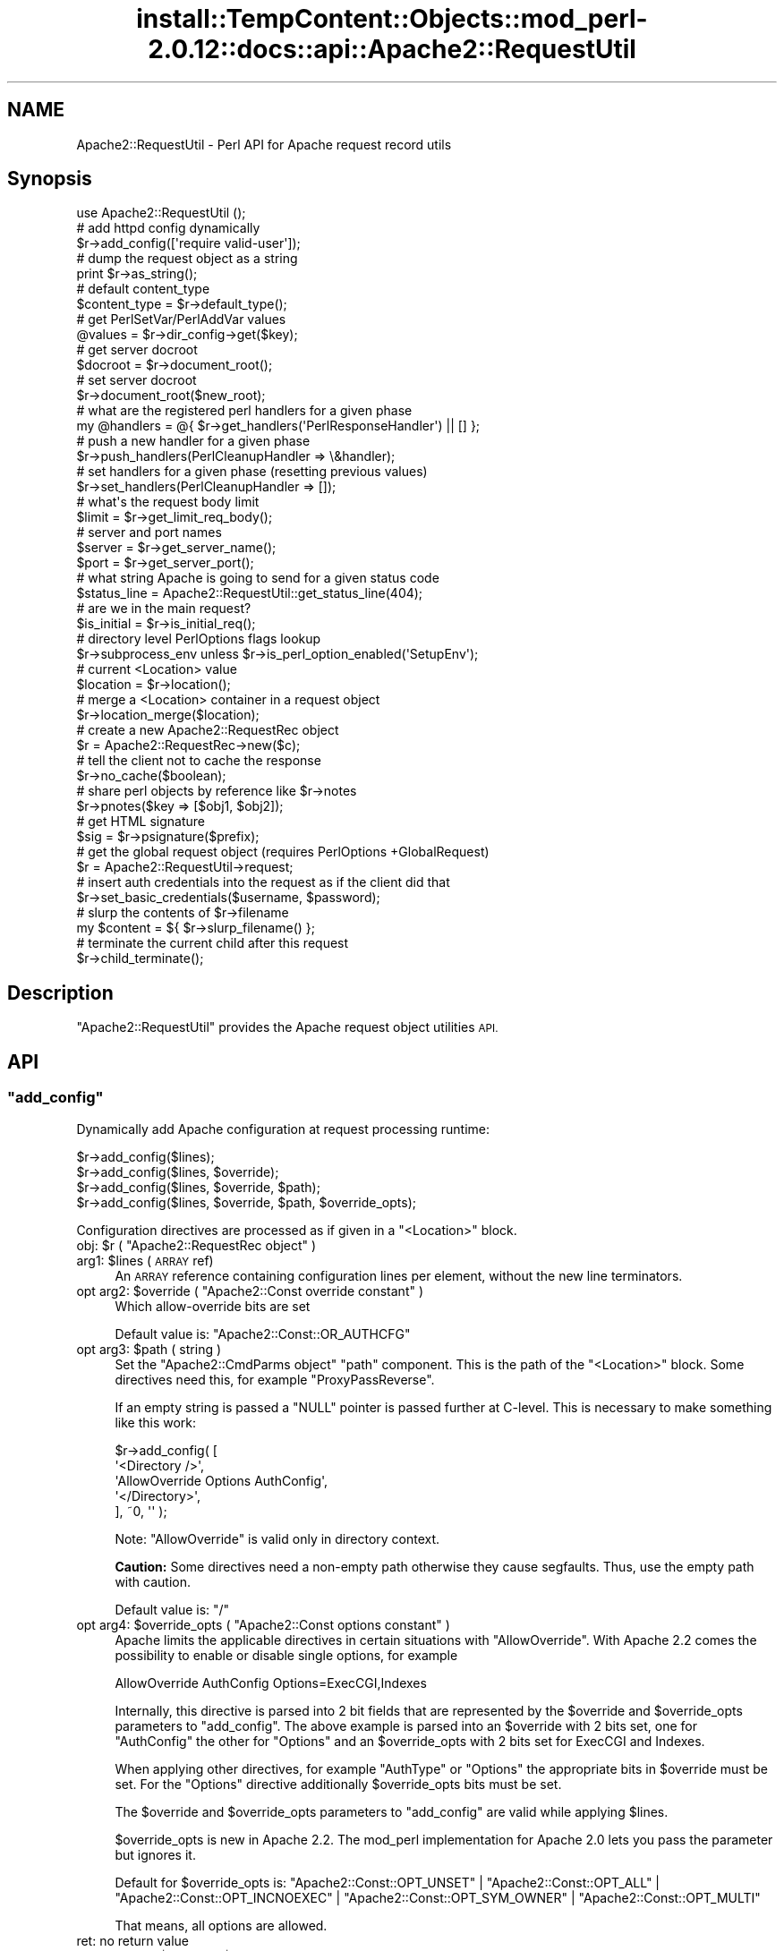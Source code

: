 .\" Automatically generated by Pod::Man 4.14 (Pod::Simple 3.42)
.\"
.\" Standard preamble:
.\" ========================================================================
.de Sp \" Vertical space (when we can't use .PP)
.if t .sp .5v
.if n .sp
..
.de Vb \" Begin verbatim text
.ft CW
.nf
.ne \\$1
..
.de Ve \" End verbatim text
.ft R
.fi
..
.\" Set up some character translations and predefined strings.  \*(-- will
.\" give an unbreakable dash, \*(PI will give pi, \*(L" will give a left
.\" double quote, and \*(R" will give a right double quote.  \*(C+ will
.\" give a nicer C++.  Capital omega is used to do unbreakable dashes and
.\" therefore won't be available.  \*(C` and \*(C' expand to `' in nroff,
.\" nothing in troff, for use with C<>.
.tr \(*W-
.ds C+ C\v'-.1v'\h'-1p'\s-2+\h'-1p'+\s0\v'.1v'\h'-1p'
.ie n \{\
.    ds -- \(*W-
.    ds PI pi
.    if (\n(.H=4u)&(1m=24u) .ds -- \(*W\h'-12u'\(*W\h'-12u'-\" diablo 10 pitch
.    if (\n(.H=4u)&(1m=20u) .ds -- \(*W\h'-12u'\(*W\h'-8u'-\"  diablo 12 pitch
.    ds L" ""
.    ds R" ""
.    ds C` ""
.    ds C' ""
'br\}
.el\{\
.    ds -- \|\(em\|
.    ds PI \(*p
.    ds L" ``
.    ds R" ''
.    ds C`
.    ds C'
'br\}
.\"
.\" Escape single quotes in literal strings from groff's Unicode transform.
.ie \n(.g .ds Aq \(aq
.el       .ds Aq '
.\"
.\" If the F register is >0, we'll generate index entries on stderr for
.\" titles (.TH), headers (.SH), subsections (.SS), items (.Ip), and index
.\" entries marked with X<> in POD.  Of course, you'll have to process the
.\" output yourself in some meaningful fashion.
.\"
.\" Avoid warning from groff about undefined register 'F'.
.de IX
..
.nr rF 0
.if \n(.g .if rF .nr rF 1
.if (\n(rF:(\n(.g==0)) \{\
.    if \nF \{\
.        de IX
.        tm Index:\\$1\t\\n%\t"\\$2"
..
.        if !\nF==2 \{\
.            nr % 0
.            nr F 2
.        \}
.    \}
.\}
.rr rF
.\"
.\" Accent mark definitions (@(#)ms.acc 1.5 88/02/08 SMI; from UCB 4.2).
.\" Fear.  Run.  Save yourself.  No user-serviceable parts.
.    \" fudge factors for nroff and troff
.if n \{\
.    ds #H 0
.    ds #V .8m
.    ds #F .3m
.    ds #[ \f1
.    ds #] \fP
.\}
.if t \{\
.    ds #H ((1u-(\\\\n(.fu%2u))*.13m)
.    ds #V .6m
.    ds #F 0
.    ds #[ \&
.    ds #] \&
.\}
.    \" simple accents for nroff and troff
.if n \{\
.    ds ' \&
.    ds ` \&
.    ds ^ \&
.    ds , \&
.    ds ~ ~
.    ds /
.\}
.if t \{\
.    ds ' \\k:\h'-(\\n(.wu*8/10-\*(#H)'\'\h"|\\n:u"
.    ds ` \\k:\h'-(\\n(.wu*8/10-\*(#H)'\`\h'|\\n:u'
.    ds ^ \\k:\h'-(\\n(.wu*10/11-\*(#H)'^\h'|\\n:u'
.    ds , \\k:\h'-(\\n(.wu*8/10)',\h'|\\n:u'
.    ds ~ \\k:\h'-(\\n(.wu-\*(#H-.1m)'~\h'|\\n:u'
.    ds / \\k:\h'-(\\n(.wu*8/10-\*(#H)'\z\(sl\h'|\\n:u'
.\}
.    \" troff and (daisy-wheel) nroff accents
.ds : \\k:\h'-(\\n(.wu*8/10-\*(#H+.1m+\*(#F)'\v'-\*(#V'\z.\h'.2m+\*(#F'.\h'|\\n:u'\v'\*(#V'
.ds 8 \h'\*(#H'\(*b\h'-\*(#H'
.ds o \\k:\h'-(\\n(.wu+\w'\(de'u-\*(#H)/2u'\v'-.3n'\*(#[\z\(de\v'.3n'\h'|\\n:u'\*(#]
.ds d- \h'\*(#H'\(pd\h'-\w'~'u'\v'-.25m'\f2\(hy\fP\v'.25m'\h'-\*(#H'
.ds D- D\\k:\h'-\w'D'u'\v'-.11m'\z\(hy\v'.11m'\h'|\\n:u'
.ds th \*(#[\v'.3m'\s+1I\s-1\v'-.3m'\h'-(\w'I'u*2/3)'\s-1o\s+1\*(#]
.ds Th \*(#[\s+2I\s-2\h'-\w'I'u*3/5'\v'-.3m'o\v'.3m'\*(#]
.ds ae a\h'-(\w'a'u*4/10)'e
.ds Ae A\h'-(\w'A'u*4/10)'E
.    \" corrections for vroff
.if v .ds ~ \\k:\h'-(\\n(.wu*9/10-\*(#H)'\s-2\u~\d\s+2\h'|\\n:u'
.if v .ds ^ \\k:\h'-(\\n(.wu*10/11-\*(#H)'\v'-.4m'^\v'.4m'\h'|\\n:u'
.    \" for low resolution devices (crt and lpr)
.if \n(.H>23 .if \n(.V>19 \
\{\
.    ds : e
.    ds 8 ss
.    ds o a
.    ds d- d\h'-1'\(ga
.    ds D- D\h'-1'\(hy
.    ds th \o'bp'
.    ds Th \o'LP'
.    ds ae ae
.    ds Ae AE
.\}
.rm #[ #] #H #V #F C
.\" ========================================================================
.\"
.IX Title "install::TempContent::Objects::mod_perl-2.0.12::docs::api::Apache2::RequestUtil 3"
.TH install::TempContent::Objects::mod_perl-2.0.12::docs::api::Apache2::RequestUtil 3 "2022-01-30" "perl v5.34.0" "User Contributed Perl Documentation"
.\" For nroff, turn off justification.  Always turn off hyphenation; it makes
.\" way too many mistakes in technical documents.
.if n .ad l
.nh
.SH "NAME"
Apache2::RequestUtil \- Perl API for Apache request record utils
.SH "Synopsis"
.IX Header "Synopsis"
.Vb 1
\&  use Apache2::RequestUtil ();
\&  
\&  # add httpd config dynamically
\&  $r\->add_config([\*(Aqrequire valid\-user\*(Aq]);
\&  
\&  # dump the request object as a string
\&  print $r\->as_string();
\&  
\&  # default content_type
\&  $content_type = $r\->default_type();
\&  
\&  # get PerlSetVar/PerlAddVar values
\&  @values = $r\->dir_config\->get($key);
\&  
\&  # get server docroot
\&  $docroot = $r\->document_root();
\&  
\&  # set server docroot
\&  $r\->document_root($new_root);
\&  
\&  # what are the registered perl handlers for a given phase
\&  my @handlers = @{ $r\->get_handlers(\*(AqPerlResponseHandler\*(Aq) || [] };
\&  
\&  # push a new handler for a given phase
\&  $r\->push_handlers(PerlCleanupHandler => \e&handler);
\&  
\&  # set handlers for a given phase (resetting previous values)
\&  $r\->set_handlers(PerlCleanupHandler => []);
\&  
\&  # what\*(Aqs the request body limit
\&  $limit = $r\->get_limit_req_body();
\&  
\&  # server and port names
\&  $server = $r\->get_server_name();
\&  $port   = $r\->get_server_port();
\&  
\&  # what string Apache is going to send for a given status code
\&  $status_line = Apache2::RequestUtil::get_status_line(404);
\&  
\&  # are we in the main request?
\&  $is_initial = $r\->is_initial_req();
\&  
\&  # directory level PerlOptions flags lookup
\&  $r\->subprocess_env unless $r\->is_perl_option_enabled(\*(AqSetupEnv\*(Aq);
\&  
\&  # current <Location> value
\&  $location = $r\->location();
\&  
\&  # merge a <Location> container in a request object
\&  $r\->location_merge($location);
\&  
\&  # create a new Apache2::RequestRec object
\&  $r = Apache2::RequestRec\->new($c);
\&  
\&  # tell the client not to cache the response
\&  $r\->no_cache($boolean);
\&  
\&  # share perl objects by reference like $r\->notes
\&  $r\->pnotes($key => [$obj1, $obj2]);
\&  
\&  # get HTML signature
\&  $sig = $r\->psignature($prefix);
\&  
\&  # get the global request object (requires PerlOptions +GlobalRequest)
\&  $r = Apache2::RequestUtil\->request;
\&  
\&  # insert auth credentials into the request as if the client did that
\&  $r\->set_basic_credentials($username, $password);
\&  
\&  # slurp the contents of $r\->filename
\&  my $content = ${ $r\->slurp_filename() };
\&  
\&  # terminate the current child after this request
\&  $r\->child_terminate();
.Ve
.SH "Description"
.IX Header "Description"
\&\f(CW\*(C`Apache2::RequestUtil\*(C'\fR provides the Apache request
object utilities \s-1API.\s0
.SH "API"
.IX Header "API"
.ie n .SS """add_config"""
.el .SS "\f(CWadd_config\fP"
.IX Subsection "add_config"
Dynamically add Apache configuration at request processing runtime:
.PP
.Vb 4
\&  $r\->add_config($lines);
\&  $r\->add_config($lines, $override);
\&  $r\->add_config($lines, $override, $path);
\&  $r\->add_config($lines, $override, $path, $override_opts);
.Ve
.PP
Configuration directives are processed as if given in a \f(CW\*(C`<Location>\*(C'\fR
block.
.ie n .IP "obj: $r ( ""Apache2::RequestRec object"" )" 4
.el .IP "obj: \f(CW$r\fR ( \f(CWApache2::RequestRec object\fR )" 4
.IX Item "obj: $r ( Apache2::RequestRec object )"
.PD 0
.ie n .IP "arg1: $lines (\s-1ARRAY\s0 ref)" 4
.el .IP "arg1: \f(CW$lines\fR (\s-1ARRAY\s0 ref)" 4
.IX Item "arg1: $lines (ARRAY ref)"
.PD
An \s-1ARRAY\s0 reference containing configuration lines per element, without
the new line terminators.
.ie n .IP "opt arg2: $override ( ""Apache2::Const override constant"" )" 4
.el .IP "opt arg2: \f(CW$override\fR ( \f(CWApache2::Const override constant\fR )" 4
.IX Item "opt arg2: $override ( Apache2::Const override constant )"
Which allow-override bits are set
.Sp
Default value is:
\&\f(CW\*(C`Apache2::Const::OR_AUTHCFG\*(C'\fR
.ie n .IP "opt arg3: $path ( string )" 4
.el .IP "opt arg3: \f(CW$path\fR ( string )" 4
.IX Item "opt arg3: $path ( string )"
Set the \f(CW\*(C`Apache2::CmdParms object\*(C'\fR \f(CW\*(C`path\*(C'\fR component.
This is the path of the \f(CW\*(C`<Location>\*(C'\fR block. Some directives need this,
for example \f(CW\*(C`ProxyPassReverse\*(C'\fR.
.Sp
If an empty string is passed a \f(CW\*(C`NULL\*(C'\fR pointer is passed further at C\-level.
This is necessary to make something like this work:
.Sp
.Vb 5
\&  $r\->add_config( [
\&                   \*(Aq<Directory />\*(Aq,
\&                   \*(AqAllowOverride Options AuthConfig\*(Aq,
\&                   \*(Aq</Directory>\*(Aq,
\&                  ], ~0, \*(Aq\*(Aq );
.Ve
.Sp
Note: \f(CW\*(C`AllowOverride\*(C'\fR is valid only in directory context.
.Sp
\&\fBCaution:\fR Some directives need a non-empty path otherwise they cause
segfaults. Thus, use the empty path with caution.
.Sp
Default value is: \f(CW\*(C`/\*(C'\fR
.ie n .IP "opt arg4: $override_opts ( ""Apache2::Const options constant"" )" 4
.el .IP "opt arg4: \f(CW$override_opts\fR ( \f(CWApache2::Const options constant\fR )" 4
.IX Item "opt arg4: $override_opts ( Apache2::Const options constant )"
Apache limits the applicable directives in certain situations with
\&\f(CW\*(C`AllowOverride\*(C'\fR. With Apache 2.2 comes the possibility to enable or
disable single options, for example
.Sp
.Vb 1
\&  AllowOverride AuthConfig Options=ExecCGI,Indexes
.Ve
.Sp
Internally, this directive is parsed into 2 bit fields that are represented
by the \f(CW$override\fR and \f(CW$override_opts\fR parameters to \f(CW\*(C`add_config\*(C'\fR.
The above example is parsed into an \f(CW$override\fR with 2 bits set, one for
\&\f(CW\*(C`AuthConfig\*(C'\fR the other for \f(CW\*(C`Options\*(C'\fR and an \f(CW$override_opts\fR with
2 bits set for ExecCGI and Indexes.
.Sp
When applying other directives, for example \f(CW\*(C`AuthType\*(C'\fR or \f(CW\*(C`Options\*(C'\fR the
appropriate bits in \f(CW$override\fR must be set. For the \f(CW\*(C`Options\*(C'\fR directive
additionally \f(CW$override_opts\fR bits must be set.
.Sp
The \f(CW$override\fR and \f(CW$override_opts\fR parameters to \f(CW\*(C`add_config\*(C'\fR are
valid while applying \f(CW$lines\fR.
.Sp
\&\f(CW$override_opts\fR is new in Apache 2.2. The mod_perl implementation for
Apache 2.0 lets you pass the parameter but ignores it.
.Sp
Default for \f(CW$override_opts\fR is:
\&\f(CW\*(C`Apache2::Const::OPT_UNSET\*(C'\fR |
\&\f(CW\*(C`Apache2::Const::OPT_ALL\*(C'\fR |
\&\f(CW\*(C`Apache2::Const::OPT_INCNOEXEC\*(C'\fR |
\&\f(CW\*(C`Apache2::Const::OPT_SYM_OWNER\*(C'\fR |
\&\f(CW\*(C`Apache2::Const::OPT_MULTI\*(C'\fR
.Sp
That means, all options are allowed.
.IP "ret: no return value" 4
.IX Item "ret: no return value"
.PD 0
.ie n .IP "since: 2.0.00, $path and $override_opts since 2.0.3" 4
.el .IP "since: 2.0.00, \f(CW$path\fR and \f(CW$override_opts\fR since 2.0.3" 4
.IX Item "since: 2.0.00, $path and $override_opts since 2.0.3"
.PD
.PP
See also:
\&\f(CW\*(C`$s\->add_config\*(C'\fR
.PP
For example:
.PP
.Vb 2
\&  use Apache2::RequestUtil ();
\&  use Apache2::Access ();
\&
\&  $r\->add_config([\*(Aqrequire valid\-user\*(Aq]);
\&
\&  # this regards the current AllowOverride setting
\&  $r\->add_config([\*(AqAuthName secret\*(Aq,
\&                  \*(AqAuthType Basic\*(Aq,
\&                  \*(AqOptions ExecCGI\*(Aq],
\&                 $r\->allow_override, $path, $r\->allow_override_opts);
.Ve
.ie n .SS """as_string"""
.el .SS "\f(CWas_string\fP"
.IX Subsection "as_string"
Dump the request object as a string
.PP
.Vb 1
\&  $dump = $r\->as_string();
.Ve
.ie n .IP "obj: $r ( ""Apache2::RequestRec object"" )" 4
.el .IP "obj: \f(CW$r\fR ( \f(CWApache2::RequestRec object\fR )" 4
.IX Item "obj: $r ( Apache2::RequestRec object )"
.PD 0
.ie n .IP "ret: $dump ( string )" 4
.el .IP "ret: \f(CW$dump\fR ( string )" 4
.IX Item "ret: $dump ( string )"
.IP "since: 2.0.00" 4
.IX Item "since: 2.0.00"
.PD
.PP
Dumps various request and response headers (mainly useful for
debugging)
.ie n .SS """child_terminate"""
.el .SS "\f(CWchild_terminate\fP"
.IX Subsection "child_terminate"
Terminate the current worker process as soon as the current request is
over
.PP
.Vb 1
\&  $r\->child_terminate();
.Ve
.ie n .IP "obj: $r ( ""Apache2::RequestRec object"" )" 4
.el .IP "obj: \f(CW$r\fR ( \f(CWApache2::RequestRec object\fR )" 4
.IX Item "obj: $r ( Apache2::RequestRec object )"
.PD 0
.IP "ret: no return value" 4
.IX Item "ret: no return value"
.IP "since: 2.0.00" 4
.IX Item "since: 2.0.00"
.PD
.PP
This method is not supported in threaded MPMs
.ie n .SS """default_type"""
.el .SS "\f(CWdefault_type\fP"
.IX Subsection "default_type"
Retrieve the value of the DefaultType directive for the current
request. If not set \f(CW\*(C`text/plain\*(C'\fR is returned.
.PP
.Vb 1
\&  $content_type = $r\->default_type();
.Ve
.ie n .IP "obj: $r ( ""Apache2::RequestRec object"" )" 4
.el .IP "obj: \f(CW$r\fR ( \f(CWApache2::RequestRec object\fR )" 4
.IX Item "obj: $r ( Apache2::RequestRec object )"
The current request
.ie n .IP "ret: $content_type ( string )" 4
.el .IP "ret: \f(CW$content_type\fR ( string )" 4
.IX Item "ret: $content_type ( string )"
The default type
.IP "since: 2.0.00" 4
.IX Item "since: 2.0.00"
.PD 0
.ie n .IP "removed from the ""httpd"" \s-1API\s0 in version 2.3.2" 4
.el .IP "removed from the \f(CWhttpd\fR \s-1API\s0 in version 2.3.2" 4
.IX Item "removed from the httpd API in version 2.3.2"
.PD
.ie n .SS """dir_config"""
.el .SS "\f(CWdir_config\fP"
.IX Subsection "dir_config"
\&\f(CW\*(C`$r\->dir_config()\*(C'\fR provides an interface for the per-directory
variable specified by the \f(CW\*(C`PerlSetVar\*(C'\fR and \f(CW\*(C`PerlAddVar\*(C'\fR directives,
and also can be manipulated via the
\&\f(CW\*(C`APR::Table\*(C'\fR methods.
.PP
.Vb 4
\&  $table  = $r\->dir_config();
\&  $value  = $r\->dir_config($key);
\&  @values = $r\->dir_config\->get($key);
\&  $r\->dir_config($key, $val);
.Ve
.ie n .IP "obj: $r ( ""Apache2::RequestRec object"" )" 4
.el .IP "obj: \f(CW$r\fR ( \f(CWApache2::RequestRec object\fR )" 4
.IX Item "obj: $r ( Apache2::RequestRec object )"
.PD 0
.ie n .IP "opt arg2: $key ( string )" 4
.el .IP "opt arg2: \f(CW$key\fR ( string )" 4
.IX Item "opt arg2: $key ( string )"
.PD
Key string
.ie n .IP "opt arg3: $val ( string )" 4
.el .IP "opt arg3: \f(CW$val\fR ( string )" 4
.IX Item "opt arg3: $val ( string )"
Value string
.IP "ret: ..." 4
.IX Item "ret: ..."
Depends on the passed arguments, see further discussion
.IP "since: 2.0.00" 4
.IX Item "since: 2.0.00"
.PP
The keys are case-insensitive.
.PP
.Vb 1
\&  $apr_table = $r\->dir_config();
.Ve
.PP
\&\fBdir_config()\fR called in a scalar context without the \f(CW$key\fR argument
returns a \fI\s-1HASH\s0\fR reference blessed into the
\&\f(CW\*(C`APR::Table\*(C'\fR class. This object can be
manipulated via the \f(CW\*(C`APR::Table\*(C'\fR
methods. For available methods see
the \f(CW\*(C`APR::Table\*(C'\fR manpage.
.PP
.Vb 1
\&  $value = $r\->dir_config($key);
.Ve
.PP
If the \f(CW$key\fR argument is passed in the scalar context only a single
value will be returned. Since the table preserves the insertion order,
if there is more than one value for the same key, the oldest value
assosiated with the desired key is returned. Calling in the scalar
context is also much faster, as it'll stop searching the table as soon
as the first match happens.
.PP
.Vb 1
\&  @values = $r\->dir_config\->get($key);
.Ve
.PP
To receive a list of values you must use \f(CW\*(C`get()\*(C'\fR method from the
\&\f(CW\*(C`APR::Table\*(C'\fR class.
.PP
.Vb 1
\&  $r\->dir_config($key => $val);
.Ve
.PP
If the \f(CW$key\fR and the \f(CW$val\fR arguments are used, the \fBset()\fR operation
will happen: all existing values associated with the key \f(CW$key\fR (and
the key itself) will be deleted and \f(CW$value\fR will be placed instead.
.PP
.Vb 1
\&  $r\->dir_config($key => undef);
.Ve
.PP
If \f(CW$val\fR is \fIundef\fR the \fBunset()\fR operation will happen: all existing
values associated with the key \f(CW$key\fR (and the key itself) will be
deleted.
.ie n .SS """document_root"""
.el .SS "\f(CWdocument_root\fP"
.IX Subsection "document_root"
Retrieve the document root for this server
.PP
.Vb 2
\&  $docroot = $r\->document_root();
\&  $docroot = $r\->document_root($new_root);
.Ve
.ie n .IP "obj: $r ( ""Apache2::RequestRec object"" )" 4
.el .IP "obj: \f(CW$r\fR ( \f(CWApache2::RequestRec object\fR )" 4
.IX Item "obj: $r ( Apache2::RequestRec object )"
The current request
.ie n .IP "opt arg1: $new_root" 4
.el .IP "opt arg1: \f(CW$new_root\fR" 4
.IX Item "opt arg1: $new_root"
Sets the document root to a new value \fBonly for the duration of the
current request\fR.
.Sp
Note the limited functionality under threaded
MPMs.
.ie n .IP "ret: $docroot ( string )" 4
.el .IP "ret: \f(CW$docroot\fR ( string )" 4
.IX Item "ret: $docroot ( string )"
The document root
.IP "since: 2.0.00" 4
.IX Item "since: 2.0.00"
.ie n .SS """get_handlers"""
.el .SS "\f(CWget_handlers\fP"
.IX Subsection "get_handlers"
Returns a reference to a list of handlers enabled for a given phase.
.PP
.Vb 1
\&  $handlers_list = $r\->get_handlers($hook_name);
.Ve
.ie n .IP "obj: $r ( ""Apache2::RequestRec object"" )" 4
.el .IP "obj: \f(CW$r\fR ( \f(CWApache2::RequestRec object\fR )" 4
.IX Item "obj: $r ( Apache2::RequestRec object )"
.PD 0
.ie n .IP "arg1: $hook_name ( string )" 4
.el .IP "arg1: \f(CW$hook_name\fR ( string )" 4
.IX Item "arg1: $hook_name ( string )"
.PD
a string representing the phase to handle (e.g. \f(CW\*(C`PerlLogHandler\*(C'\fR)
.ie n .IP "ret: $handlers_list (ref to an \s-1ARRAY\s0 of \s-1CODE\s0 refs)" 4
.el .IP "ret: \f(CW$handlers_list\fR (ref to an \s-1ARRAY\s0 of \s-1CODE\s0 refs)" 4
.IX Item "ret: $handlers_list (ref to an ARRAY of CODE refs)"
a list of handler subroutines \s-1CODE\s0 references
.IP "since: 2.0.00" 4
.IX Item "since: 2.0.00"
.PP
See also:
\&\f(CW\*(C`$s\->add_config\*(C'\fR
.PP
For example:
.PP
A list of handlers configured to run at the response phase:
.PP
.Vb 1
\&  my @handlers = @{ $r\->get_handlers(\*(AqPerlResponseHandler\*(Aq) || [] };
.Ve
.ie n .SS """get_limit_req_body"""
.el .SS "\f(CWget_limit_req_body\fP"
.IX Subsection "get_limit_req_body"
Return the limit on bytes in request msg body
.PP
.Vb 1
\&  $limit = $r\->get_limit_req_body();
.Ve
.ie n .IP "obj: $r ( ""Apache2::RequestRec object"" )" 4
.el .IP "obj: \f(CW$r\fR ( \f(CWApache2::RequestRec object\fR )" 4
.IX Item "obj: $r ( Apache2::RequestRec object )"
The current request
.ie n .IP "ret: $limit (integer)" 4
.el .IP "ret: \f(CW$limit\fR (integer)" 4
.IX Item "ret: $limit (integer)"
the maximum number of bytes in the request msg body
.IP "since: 2.0.00" 4
.IX Item "since: 2.0.00"
.ie n .SS """get_server_name"""
.el .SS "\f(CWget_server_name\fP"
.IX Subsection "get_server_name"
Get the current request's server name
.PP
.Vb 1
\&  $server = $r\->get_server_name();
.Ve
.ie n .IP "obj: $r ( ""Apache2::RequestRec object"" )" 4
.el .IP "obj: \f(CW$r\fR ( \f(CWApache2::RequestRec object\fR )" 4
.IX Item "obj: $r ( Apache2::RequestRec object )"
The current request
.ie n .IP "ret: $server ( string )" 4
.el .IP "ret: \f(CW$server\fR ( string )" 4
.IX Item "ret: $server ( string )"
the server name
.IP "since: 2.0.00" 4
.IX Item "since: 2.0.00"
.PP
For example, consruct a hostport string:
.PP
.Vb 2
\&  use Apache2::RequestUtil ();
\&  my $hostport = join \*(Aq:\*(Aq, $r\->get_server_name, $r\->get_server_port;
.Ve
.ie n .SS """get_server_port"""
.el .SS "\f(CWget_server_port\fP"
.IX Subsection "get_server_port"
Get the current server port
.PP
.Vb 1
\&  $port = $r\->get_server_port();
.Ve
.ie n .IP "obj: $r ( ""Apache2::RequestRec object"" )" 4
.el .IP "obj: \f(CW$r\fR ( \f(CWApache2::RequestRec object\fR )" 4
.IX Item "obj: $r ( Apache2::RequestRec object )"
The current request
.ie n .IP "ret: $port ( integer )" 4
.el .IP "ret: \f(CW$port\fR ( integer )" 4
.IX Item "ret: $port ( integer )"
The server's port number
.IP "since: 2.0.00" 4
.IX Item "since: 2.0.00"
.PP
For example, consruct a hostport string:
.PP
.Vb 2
\&  use Apache2::RequestUtil ();
\&  my $hostport = join \*(Aq:\*(Aq, $r\->get_server_name, $r\->get_server_port;
.Ve
.ie n .SS """get_status_line"""
.el .SS "\f(CWget_status_line\fP"
.IX Subsection "get_status_line"
Return the \f(CW\*(C`Status\-Line\*(C'\fR for a given status code (excluding the
HTTP-Version field).
.PP
.Vb 1
\&  $status_line = Apache2::RequestUtil::get_status_line($status);
.Ve
.ie n .IP "arg1: $status (integer)" 4
.el .IP "arg1: \f(CW$status\fR (integer)" 4
.IX Item "arg1: $status (integer)"
The \s-1HTTP\s0 status code
.ie n .IP "ret: $status_line ( string )" 4
.el .IP "ret: \f(CW$status_line\fR ( string )" 4
.IX Item "ret: $status_line ( string )"
The Status-Line
.Sp
If an invalid or unknown status code is passed, \f(CW"500 Internal Server
Error"\fR will be returned.
.IP "since: 2.0.00" 4
.IX Item "since: 2.0.00"
.PP
For example:
.PP
.Vb 2
\&  use Apache2::RequestUtil ();
\&  print Apache2::RequestUtil::get_status_line(400);
.Ve
.PP
will print:
.PP
.Vb 1
\&  400 Bad Request
.Ve
.ie n .SS """is_initial_req"""
.el .SS "\f(CWis_initial_req\fP"
.IX Subsection "is_initial_req"
Determine whether the current request is the main request or a
sub-request
.PP
.Vb 1
\&  $is_initial = $r\->is_initial_req();
.Ve
.ie n .IP "obj: $r ( ""Apache2::RequestRec object"" )" 4
.el .IP "obj: \f(CW$r\fR ( \f(CWApache2::RequestRec object\fR )" 4
.IX Item "obj: $r ( Apache2::RequestRec object )"
A request or a sub-request object
.ie n .IP "ret: $is_initial ( boolean )" 4
.el .IP "ret: \f(CW$is_initial\fR ( boolean )" 4
.IX Item "ret: $is_initial ( boolean )"
If true \*(-- it's the main request, otherwise it's a sub-request
.IP "since: 2.0.00" 4
.IX Item "since: 2.0.00"
.ie n .SS """is_perl_option_enabled"""
.el .SS "\f(CWis_perl_option_enabled\fP"
.IX Subsection "is_perl_option_enabled"
check whether a directory level \f(CW\*(C`PerlOptions\*(C'\fR flag is enabled or not.
.PP
.Vb 1
\&  $result = $r\->is_perl_option_enabled($flag);
.Ve
.ie n .IP "obj: $r ( ""Apache2::RequestRec object"" )" 4
.el .IP "obj: \f(CW$r\fR ( \f(CWApache2::RequestRec object\fR )" 4
.IX Item "obj: $r ( Apache2::RequestRec object )"
.PD 0
.ie n .IP "arg1: $flag ( string )" 4
.el .IP "arg1: \f(CW$flag\fR ( string )" 4
.IX Item "arg1: $flag ( string )"
.ie n .IP "ret: $result ( boolean )" 4
.el .IP "ret: \f(CW$result\fR ( boolean )" 4
.IX Item "ret: $result ( boolean )"
.IP "since: 2.0.00" 4
.IX Item "since: 2.0.00"
.PD
.PP
For example to check whether the \f(CW\*(C`SetupEnv\*(C'\fR option is enabled for the
current request (which can be disabled with \f(CW\*(C`PerlOptions \-SetupEnv\*(C'\fR)
and populate the environment variables table if disabled:
.PP
.Vb 1
\&  $r\->subprocess_env unless $r\->is_perl_option_enabled(\*(AqSetupEnv\*(Aq);
.Ve
.PP
See also:
PerlOptions and
the equivalent function for server level PerlOptions
flags.
.ie n .SS """location"""
.el .SS "\f(CWlocation\fP"
.IX Subsection "location"
Get the path of the <Location> section from which the current
\&\f(CW\*(C`Perl*Handler\*(C'\fR is being called.
.PP
.Vb 1
\&  $location = $r\->location();
.Ve
.ie n .IP "obj: $r ( ""Apache2::RequestRec object"" )" 4
.el .IP "obj: \f(CW$r\fR ( \f(CWApache2::RequestRec object\fR )" 4
.IX Item "obj: $r ( Apache2::RequestRec object )"
.PD 0
.ie n .IP "ret: $location ( string )" 4
.el .IP "ret: \f(CW$location\fR ( string )" 4
.IX Item "ret: $location ( string )"
.IP "since: 2.0.00" 4
.IX Item "since: 2.0.00"
.PD
.ie n .SS """location_merge"""
.el .SS "\f(CWlocation_merge\fP"
.IX Subsection "location_merge"
Merge a given \f(CW\*(C`<Location>\*(C'\fR container into the current request
object:
.PP
.Vb 1
\&  $ret = $r\->location_merge($location);
.Ve
.ie n .IP "obj: $r ( ""Apache2::RequestRec object"" )" 4
.el .IP "obj: \f(CW$r\fR ( \f(CWApache2::RequestRec object\fR )" 4
.IX Item "obj: $r ( Apache2::RequestRec object )"
.PD 0
.ie n .IP "arg1: $location ( string )" 4
.el .IP "arg1: \f(CW$location\fR ( string )" 4
.IX Item "arg1: $location ( string )"
.PD
The argument in a \f(CW\*(C`<Location>\*(C'\fR section. For example to merge
a container:
.Sp
.Vb 3
\&  <Location /foo>
\&      ...
\&  </Location>
.Ve
.Sp
that argument will be \fI/foo\fR
.ie n .IP "ret: $ret ( boolean )" 4
.el .IP "ret: \f(CW$ret\fR ( boolean )" 4
.IX Item "ret: $ret ( boolean )"
a true value if the merge was successful (i.e. the request
\&\f(CW$location\fR match was found), otherwise false.
.IP "since: 2.0.00" 4
.IX Item "since: 2.0.00"
.PP
Useful for insertion of a configuration section into a custom
\&\f(CW\*(C`Apache2::RequestRec\*(C'\fR object, created via the
\&\f(CW\*(C`Apache2::RequestRec\->new()\*(C'\fR method. See for example the Command
Server protocol
example.
.ie n .SS """new"""
.el .SS "\f(CWnew\fP"
.IX Subsection "new"
Create a new \f(CW\*(C`Apache2::RequestRec\*(C'\fR object.
.PP
.Vb 2
\&  $r = Apache2::RequestRec\->new($c);
\&  $r = Apache2::RequestRec\->new($c, $pool);
.Ve
.ie n .IP "obj: ""Apache2::RequestRec"" ( ""Apache2::RequestRec class name"" )" 4
.el .IP "obj: \f(CWApache2::RequestRec\fR ( \f(CWApache2::RequestRec class name\fR )" 4
.IX Item "obj: Apache2::RequestRec ( Apache2::RequestRec class name )"
.PD 0
.ie n .IP "arg1: $c (""Apache2::Connection object"")" 4
.el .IP "arg1: \f(CW$c\fR (\f(CWApache2::Connection object\fR)" 4
.IX Item "arg1: $c (Apache2::Connection object)"
.ie n .IP "opt arg2: $pool" 4
.el .IP "opt arg2: \f(CW$pool\fR" 4
.IX Item "opt arg2: $pool"
.PD
If no \f(CW$pool\fR argument is passed, \f(CW\*(C`$c\->pool\*(C'\fR is used. That means
that the created \f(CW\*(C`Apache2::RequestRec\*(C'\fR object will be valid as long as
the connection object is valid.
.ie n .IP "ret: $r ( ""Apache2::RequestRec object"" )" 4
.el .IP "ret: \f(CW$r\fR ( \f(CWApache2::RequestRec object\fR )" 4
.IX Item "ret: $r ( Apache2::RequestRec object )"
.PD 0
.IP "since: 2.0.00" 4
.IX Item "since: 2.0.00"
.PD
.PP
It's possible to reuse the \s-1HTTP\s0 framework features outside the
familiar \s-1HTTP\s0 request cycle. It's possible to write your own full or
partial \s-1HTTP\s0 implementation without needing a running Apache
server. You will need the \f(CW\*(C`Apache2::RequestRec\*(C'\fR object in order to be
able to reuse the rich functionality supplied via this object.
.PP
See for example the Command Server protocol
example which
reuses \s-1HTTP AAA\s0 model under non-HTTP protocol.
.ie n .SS """no_cache"""
.el .SS "\f(CWno_cache\fP"
.IX Subsection "no_cache"
Add/remove cache control headers:
.PP
.Vb 1
\&  $prev_no_cache = $r\->no_cache($boolean);
.Ve
.ie n .IP "obj: $r ( ""Apache2::RequestRec object"" )" 4
.el .IP "obj: \f(CW$r\fR ( \f(CWApache2::RequestRec object\fR )" 4
.IX Item "obj: $r ( Apache2::RequestRec object )"
.PD 0
.ie n .IP "arg1: $boolean ( boolean )" 4
.el .IP "arg1: \f(CW$boolean\fR ( boolean )" 4
.IX Item "arg1: $boolean ( boolean )"
.PD
A true value sets the \f(CW\*(C`no_cache\*(C'\fR request record member to a true
value and inserts:
.Sp
.Vb 2
\&  Pragma: no\-cache
\&  Cache\-control: no\-cache
.Ve
.Sp
into the response headers, indicating that the data being returned is
volatile and the client should not cache it.
.Sp
A false value unsets the \f(CW\*(C`no_cache\*(C'\fR request record member and the
mentioned headers if they were previously set.
.ie n .IP "ret: $prev_no_cache ( boolean )" 4
.el .IP "ret: \f(CW$prev_no_cache\fR ( boolean )" 4
.IX Item "ret: $prev_no_cache ( boolean )"
Should you care, the \f(CW\*(C`no_cache\*(C'\fR request record member value prior to
the change is returned.
.IP "since: 2.0.00" 4
.IX Item "since: 2.0.00"
.PP
This method should be invoked before any response data has been sent
out.
.ie n .SS """pnotes"""
.el .SS "\f(CWpnotes\fP"
.IX Subsection "pnotes"
Share Perl variables between Perl \s-1HTTP\s0 handlers
.PP
.Vb 4
\&  # to share variables by value and not reference, $val should be a lexical.
\&  $old_val  = $r\->pnotes($key => $val);
\&  $val      = $r\->pnotes($key);
\&  $hash_ref = $r\->pnotes();
.Ve
.PP
\&\fBNote:\fR sharing variables really means it. The variable is not copied.
Only its reference count is incremented. If it is changed after being
put in pnotes that change also affects the stored value. The following
example illustrates the effect:
.PP
.Vb 4
\&  my $v=1;                     my $v=1;
\&  $r\->pnotes( \*(Aqv\*(Aq=>$v );       $r\->pnotes\->{v}=$v;
\&  $v++;                        $v++;
\&  my $x=$r\->pnotes(\*(Aqv\*(Aq);       my $x=$r\->pnotes\->{v};
.Ve
.PP
In both cases \f(CW$x\fR is \f(CW2\fR not \f(CW1\fR. See also \f(CW\*(C`Apache2::SafePnotes\*(C'\fR on
\&\s-1CPAN.\s0
.PP
There has been a lot of discussion advocating for pnotes sharing variables
by value and not reference.  Sharing by reference can create 'spooky action
at a distance' effects when the sharing is assumed to share a copy of the
value.  Tim Bunce offers the following summary and suggestion for sharing
by value.
.PP
What's wrong with this code:
.PP
.Vb 5
\&  sub foo {
\&      my ($r, $status, $why) = @_;
\&      $r\->pnotes(\*(Aqfoo\*(Aq, ($why) ? "$status:$why" : $status);
\&      return;
\&  }
.Ve
.PP
Nothing, except it doesn't work as expected due to this pnotes bug: If the 
same code is called in a sub-request then the pnote of \f(CW$r\fR\->prev is magically 
updated at a distance to the same value!
.PP
Try explain why that is to anyone not deeply familar with perl internals!
.PP
The fix is to avoid pnotes taking a ref to the invisible op_targ embededed in 
the code by passing a simple lexical variable as the actual argument. That can be done in-line like this:
.PP
.Vb 5
\&  sub mark_as_internally_redirected {
\&      my ($r, $status, $why) = @_;
\&      $r\->pnotes(\*(Aqfoo\*(Aq, my $tmp = (($why) ? "$status:$why" : $status));
\&      return;
\&  }
.Ve
.ie n .IP "obj: $r ( ""Apache2::RequestRec object"" )" 4
.el .IP "obj: \f(CW$r\fR ( \f(CWApache2::RequestRec object\fR )" 4
.IX Item "obj: $r ( Apache2::RequestRec object )"
.PD 0
.ie n .IP "opt arg1: $key ( string )" 4
.el .IP "opt arg1: \f(CW$key\fR ( string )" 4
.IX Item "opt arg1: $key ( string )"
.PD
A key value
.ie n .IP "opt arg2: $val ( \s-1SCALAR\s0 )" 4
.el .IP "opt arg2: \f(CW$val\fR ( \s-1SCALAR\s0 )" 4
.IX Item "opt arg2: $val ( SCALAR )"
Any scalar value (e.g. a reference to an array)
.IP "ret: (3 different possible values)" 4
.IX Item "ret: (3 different possible values)"
if both, \f(CW$key\fR and \f(CW$val\fR are passed the previous value for \f(CW$key\fR
is returned if such existed, otherwise \f(CW\*(C`undef\*(C'\fR is returned.
.Sp
if only \f(CW$key\fR is passed, the current value for the given key is
returned.
.Sp
if no arguments are passed, a hash reference is returned, which can
then be directly accessed without going through the \f(CW\*(C`pnotes()\*(C'\fR
interface.
.IP "since: 2.0.00" 4
.IX Item "since: 2.0.00"
.PP
This method provides functionality similar to
(\f(CW\*(C`Apache2::RequestRec::notes\*(C'\fR),
but values can be any Perl variables. That also means that it can be
used only between Perl modules.
.PP
The values get reset automatically at the end of each \s-1HTTP\s0 request.
.PP
Examples:
.PP
Set a key/value pair:
.PP
.Vb 1
\&  $r\->pnotes(foo => [1..5]);
.Ve
.PP
Get the value:
.PP
.Vb 1
\&  $val = $r\->pnotes("foo");
.Ve
.PP
\&\f(CW$val\fR now contains an array ref containing 5 elements (\f(CW1..5\fR).
.PP
Now change the existing value:
.PP
.Vb 2
\&  $old_val = $r\->pnotes(foo => [\*(Aqa\*(Aq..\*(Aqc\*(Aq]);
\&  $val = $r\->pnotes("foo");
.Ve
.PP
\&\f(CW$old_val\fR now contains an array ref with 5 elements (\f(CW1..5\fR) and
\&\f(CW$val\fR contains an array ref with 3 elements \f(CW\*(Aqa\*(Aq\fR, \f(CW\*(Aqb\*(Aq\fR, \f(CW\*(Aqc\*(Aq\fR.
.PP
Alternatively you can access the hash reference with all pnotes
values:
.PP
.Vb 1
\&  $pnotes = $r\->pnotes;
.Ve
.PP
Now we can read what's in there for the key \fIfoo\fR:
.PP
.Vb 1
\&  $val = $pnotes\->{foo};
.Ve
.PP
and as before \f(CW$val\fR still gives us an array ref with 3 elements
\&\f(CW\*(Aqa\*(Aq\fR, \f(CW\*(Aqb\*(Aq\fR, \f(CW\*(Aqc\*(Aq\fR.
.PP
Now we can add elements to it:
.PP
.Vb 1
\&  push @{ $pnotes{foo} }, \*(Aqd\*(Aq..\*(Aqf\*(Aq;
.Ve
.PP
and we can try to retrieve them using the hash and non-hash \s-1API:\s0
.PP
.Vb 2
\&  $val1 = $pnotes{foo};
\&  $val2 = $r\->pnotes("foo");
.Ve
.PP
Both \f(CW$val1\fR and \f(CW$val2\fR contain an array ref with 6 elements
(letters 'a' to 'f').
.PP
Finally to reset an entry you could just assign \f(CW\*(C`undef\*(C'\fR as a value:
.PP
.Vb 1
\&  $r\->pnotes(foo => undef);
.Ve
.PP
but the entry for the key \fIfoo\fR still remains with the value
\&\f(CW\*(C`undef\*(C'\fR. If you really want to completely remove it, use the hash
interface:
.PP
.Vb 1
\&  delete $r\->pnotes\->{foo};
.Ve
.ie n .SS """psignature"""
.el .SS "\f(CWpsignature\fP"
.IX Subsection "psignature"
Get \s-1HTML\s0 describing the address and (optionally) admin of the server.
.PP
.Vb 1
\&  $sig = $r\->psignature($prefix);
.Ve
.ie n .IP "obj: $r ( ""Apache2::RequestRec"" )" 4
.el .IP "obj: \f(CW$r\fR ( \f(CWApache2::RequestRec\fR )" 4
.IX Item "obj: $r ( Apache2::RequestRec )"
.PD 0
.ie n .IP "arg1: $prefix ( string )" 4
.el .IP "arg1: \f(CW$prefix\fR ( string )" 4
.IX Item "arg1: $prefix ( string )"
.PD
Text which is prepended to the return value
.ie n .IP "ret: $sig ( string )" 4
.el .IP "ret: \f(CW$sig\fR ( string )" 4
.IX Item "ret: $sig ( string )"
\&\s-1HTML\s0 text describing the server. Note that depending on the value of
the \f(CW\*(C`ServerSignature\*(C'\fR directive, the function may return the address,
including the admin information or nothing at all.
.IP "since: 2.0.00" 4
.IX Item "since: 2.0.00"
.ie n .SS """request"""
.el .SS "\f(CWrequest\fP"
.IX Subsection "request"
Get/set the ( \f(CW\*(C`Apache2::RequestRec
object\*(C'\fR ) object for the current
request.
.PP
.Vb 2
\&  $r = Apache2::RequestUtil\->request;
\&       Apache2::RequestUtil\->request($new_r);
.Ve
.ie n .IP "obj: ""Apache2"" (class name)" 4
.el .IP "obj: \f(CWApache2\fR (class name)" 4
.IX Item "obj: Apache2 (class name)"
The Apache class name
.ie n .IP "opt arg1: $new_r ( ""Apache2::RequestRec object"" )" 4
.el .IP "opt arg1: \f(CW$new_r\fR ( \f(CWApache2::RequestRec object\fR )" 4
.IX Item "opt arg1: $new_r ( Apache2::RequestRec object )"
.PD 0
.ie n .IP "ret: $r ( ""Apache2::RequestRec object"" )" 4
.el .IP "ret: \f(CW$r\fR ( \f(CWApache2::RequestRec object\fR )" 4
.IX Item "ret: $r ( Apache2::RequestRec object )"
.IP "since: 2.0.00" 4
.IX Item "since: 2.0.00"
.PD
.PP
The get-able part of this method is only available if \f(CW\*(C`PerlOptions
+GlobalRequest\*(C'\fR is
in effect or if \f(CW\*(C`Apache2\->request($new_r)\*(C'\fR was called earlier. So
instead of setting \f(CW\*(C`PerlOptions
+GlobalRequest\*(C'\fR, one
can set the global request from within the handler.
.ie n .SS """push_handlers"""
.el .SS "\f(CWpush_handlers\fP"
.IX Subsection "push_handlers"
Add one or more handlers to a list of handlers to be called for a
given phase.
.PP
.Vb 2
\&  $ok = $r\->push_handlers($hook_name => \e&handler);
\&  $ok = $r\->push_handlers($hook_name => [\*(AqFoo::Bar::handler\*(Aq, \e&handler2]);
.Ve
.ie n .IP "obj: $r ( ""Apache2::RequestRec object"" )" 4
.el .IP "obj: \f(CW$r\fR ( \f(CWApache2::RequestRec object\fR )" 4
.IX Item "obj: $r ( Apache2::RequestRec object )"
.PD 0
.ie n .IP "arg1: $hook_name ( string )" 4
.el .IP "arg1: \f(CW$hook_name\fR ( string )" 4
.IX Item "arg1: $hook_name ( string )"
.PD
the phase to add the handlers to
.ie n .IP "arg2: $handlers ( \s-1CODE\s0 ref or \s-1SUB\s0 name or an \s-1ARRAY\s0 ref )" 4
.el .IP "arg2: \f(CW$handlers\fR ( \s-1CODE\s0 ref or \s-1SUB\s0 name or an \s-1ARRAY\s0 ref )" 4
.IX Item "arg2: $handlers ( CODE ref or SUB name or an ARRAY ref )"
a single handler \s-1CODE\s0 reference or just a name of the subroutine
(fully qualified unless defined in the current package).
.Sp
if more than one passed, use a reference to an array of \s-1CODE\s0 refs
and/or subroutine names.
.ie n .IP "ret: $ok ( boolean )" 4
.el .IP "ret: \f(CW$ok\fR ( boolean )" 4
.IX Item "ret: $ok ( boolean )"
returns a true value on success, otherwise a false value
.IP "since: 2.0.00" 4
.IX Item "since: 2.0.00"
See also:
\&\f(CW\*(C`$s\->add_config\*(C'\fR
.Sp
Note that to push input/output filters you have to use
\&\f(CW\*(C`Apache2::Filter\*(C'\fR methods:
\&\f(CW\*(C`add_input_filter\*(C'\fR
and
\&\f(CW\*(C`add_output_filter\*(C'\fR.
.PP
Examples:
.PP
A single handler:
.PP
.Vb 1
\&  $r\->push_handlers(PerlResponseHandler => \e&handler);
.Ve
.PP
Multiple handlers:
.PP
.Vb 1
\&  $r\->push_handlers(PerlFixupHandler => [\*(AqFoo::Bar::handler\*(Aq, \e&handler2]);
.Ve
.PP
Anonymous functions:
.PP
.Vb 1
\&  $r\->push_handlers(PerlLogHandler => sub { return Apache2::Const::OK });
.Ve
.ie n .SS """set_basic_credentials"""
.el .SS "\f(CWset_basic_credentials\fP"
.IX Subsection "set_basic_credentials"
Populate the incoming request headers table (\f(CW\*(C`headers_in\*(C'\fR) with
authentication headers for Basic Authorization as if the client has
submitted those in first place:
.PP
.Vb 1
\&  $r\->set_basic_credentials($username, $password);
.Ve
.ie n .IP "obj: $r ( ""Apache2::RequestRec object"" )" 4
.el .IP "obj: \f(CW$r\fR ( \f(CWApache2::RequestRec object\fR )" 4
.IX Item "obj: $r ( Apache2::RequestRec object )"
.PD 0
.ie n .IP "arg1: $username ( string )" 4
.el .IP "arg1: \f(CW$username\fR ( string )" 4
.IX Item "arg1: $username ( string )"
.ie n .IP "arg2: $password ( string )" 4
.el .IP "arg2: \f(CW$password\fR ( string )" 4
.IX Item "arg2: $password ( string )"
.IP "ret: no return value" 4
.IX Item "ret: no return value"
.IP "since: 2.0.00" 4
.IX Item "since: 2.0.00"
.PD
.PP
See for example the Command Server protocol
example which
reuses \s-1HTTP AAA\s0 model under non-HTTP protocol.
.ie n .SS """set_handlers"""
.el .SS "\f(CWset_handlers\fP"
.IX Subsection "set_handlers"
Set a list of handlers to be called for a given phase. Any previously
set handlers are forgotten.
.PP
.Vb 4
\&  $ok = $r\->set_handlers($hook_name => \e&handler);
\&  $ok = $r\->set_handlers($hook_name => [\*(AqFoo::Bar::handler\*(Aq, \e&handler2]);
\&  $ok = $r\->set_handlers($hook_name => []);
\&  $ok = $r\->set_handlers($hook_name => undef);
.Ve
.ie n .IP "obj: $r ( ""Apache2::RequestRec object"" )" 4
.el .IP "obj: \f(CW$r\fR ( \f(CWApache2::RequestRec object\fR )" 4
.IX Item "obj: $r ( Apache2::RequestRec object )"
.PD 0
.ie n .IP "arg1: $hook_name ( string )" 4
.el .IP "arg1: \f(CW$hook_name\fR ( string )" 4
.IX Item "arg1: $hook_name ( string )"
.PD
the phase to set the handlers in
.ie n .IP "arg2: $handlers (\s-1CODE\s0 ref or \s-1SUB\s0 name or an \s-1ARRAY\s0 ref)" 4
.el .IP "arg2: \f(CW$handlers\fR (\s-1CODE\s0 ref or \s-1SUB\s0 name or an \s-1ARRAY\s0 ref)" 4
.IX Item "arg2: $handlers (CODE ref or SUB name or an ARRAY ref)"
a reference to a single handler \s-1CODE\s0 reference or just a name of the
subroutine (fully qualified unless defined in the current package).
.Sp
if more than one passed, use a reference to an array of \s-1CODE\s0 refs
and/or subroutine names.
.Sp
if the argument is \f(CW\*(C`undef\*(C'\fR or \f(CW\*(C`[]\*(C'\fR the list of handlers is reset to
zero.
.ie n .IP "ret: $ok ( boolean )" 4
.el .IP "ret: \f(CW$ok\fR ( boolean )" 4
.IX Item "ret: $ok ( boolean )"
returns a true value on success, otherwise a false value
.IP "since: 2.0.00" 4
.IX Item "since: 2.0.00"
.PP
See also:
\&\f(CW\*(C`$s\->add_config\*(C'\fR
.PP
Examples:
.PP
A single handler:
.PP
.Vb 1
\&  $r\->set_handlers(PerlResponseHandler => \e&handler);
.Ve
.PP
Multiple handlers:
.PP
.Vb 1
\&  $r\->set_handlers(PerlFixupHandler => [\*(AqFoo::Bar::handler\*(Aq, \e&handler2]);
.Ve
.PP
Anonymous functions:
.PP
.Vb 1
\&  $r\->set_handlers(PerlLogHandler => sub { return Apache2::Const::OK });
.Ve
.PP
Reset any previously set handlers:
.PP
.Vb 1
\&  $r\->set_handlers(PerlCleanupHandler => []);
.Ve
.PP
or
.PP
.Vb 1
\&  $r\->set_handlers(PerlCleanupHandler => undef);
.Ve
.ie n .SS """slurp_filename"""
.el .SS "\f(CWslurp_filename\fP"
.IX Subsection "slurp_filename"
Slurp the contents of \f(CW\*(C`$r\->filename\*(C'\fR:
.PP
.Vb 1
\&  $content_ref = $r\->slurp_filename($tainted);
.Ve
.ie n .IP "obj: $r ( ""Apache2::RequestRec object"" )" 4
.el .IP "obj: \f(CW$r\fR ( \f(CWApache2::RequestRec object\fR )" 4
.IX Item "obj: $r ( Apache2::RequestRec object )"
.PD 0
.ie n .IP "arg1: $tainted (number)" 4
.el .IP "arg1: \f(CW$tainted\fR (number)" 4
.IX Item "arg1: $tainted (number)"
.PD
If the server is run under the tainting mode (\f(CW\*(C`\-T\*(C'\fR) which we hope you
do, by default the returned data is tainted. If an optional
\&\f(CW$tainted\fR flag is set to zero, the data will be marked as
non-tainted.
.Sp
Do \fBnot\fR set this flag to zero unless you know what you are doing,
you may create a security hole in your program if you do. For more
information see the \fIperlsec\fR manpage.
.Sp
If you wonder why this option is available, it is used internally by
the \f(CW\*(C`ModPerl::Registry\*(C'\fR handler
and friends, because the \s-1CGI\s0 scripts that it reads are considered safe
(you could just as well \f(CW\*(C`require()\*(C'\fR them).
.ie n .IP "ret: $content_ref ( \s-1SCALAR\s0 ref )" 4
.el .IP "ret: \f(CW$content_ref\fR ( \s-1SCALAR\s0 ref )" 4
.IX Item "ret: $content_ref ( SCALAR ref )"
A reference to a string with the contents
.ie n .IP "excpt: ""APR::Error""" 4
.el .IP "excpt: \f(CWAPR::Error\fR" 4
.IX Item "excpt: APR::Error"
Possible error codes could be:
\&\f(CW\*(C`APR::Const::EACCES\*(C'\fR
(permission problems),
\&\f(CW\*(C`APR::Const::ENOENT\*(C'\fR
(file not found), and others. For checking such error codes, see the
documentation for, for example,
\&\f(CW\*(C`APR::Status::is_EACCES\*(C'\fR
and
\&\f(CW\*(C`APR::Status::is_ENOENT\*(C'\fR.
.IP "since: 2.0.00" 4
.IX Item "since: 2.0.00"
.PP
Note that if you assign to \f(CW\*(C`$r\->filename\*(C'\fR you need to update
its stat record.
.SH "See Also"
.IX Header "See Also"
mod_perl 2.0 documentation.
.SH "Copyright"
.IX Header "Copyright"
mod_perl 2.0 and its core modules are copyrighted under
The Apache Software License, Version 2.0.
.SH "Authors"
.IX Header "Authors"
The mod_perl development team and numerous
contributors.
